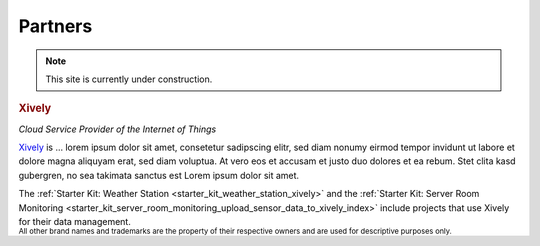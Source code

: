 .. _partners:

Partners
========

.. note::
 This site is currently under construction.

.. container::

  .. container:: partnerlogo

    .. image:: /Images/Misc/xively-logo.png
       :alt: Xively logo
       :align: center
       :target: https://xively.com/

  .. container:: partnertext

    .. rubric:: Xively

    *Cloud Service Provider of the Internet of Things*

    `Xively <https://xively.com/>`__ is ...
    lorem ipsum dolor sit amet, consetetur sadipscing elitr, sed diam nonumy
    eirmod tempor invidunt ut labore et dolore magna aliquyam erat, sed diam
    voluptua. At vero eos et accusam et justo duo dolores et ea rebum. Stet
    clita kasd gubergren, no sea takimata sanctus est Lorem ipsum dolor sit amet.

    The :ref:`Starter Kit: Weather Station <starter_kit_weather_station_xively>`
    and the :ref:`Starter Kit: Server Room Monitoring
    <starter_kit_server_room_monitoring_upload_sensor_data_to_xively_index>`
    include projects that use Xively for their data management.


.. container::

  .. container:: partnerdisclaimer

    :sup:`All other brand names and trademarks are the property of their
    respective owners and are used for descriptive purposes only.`
